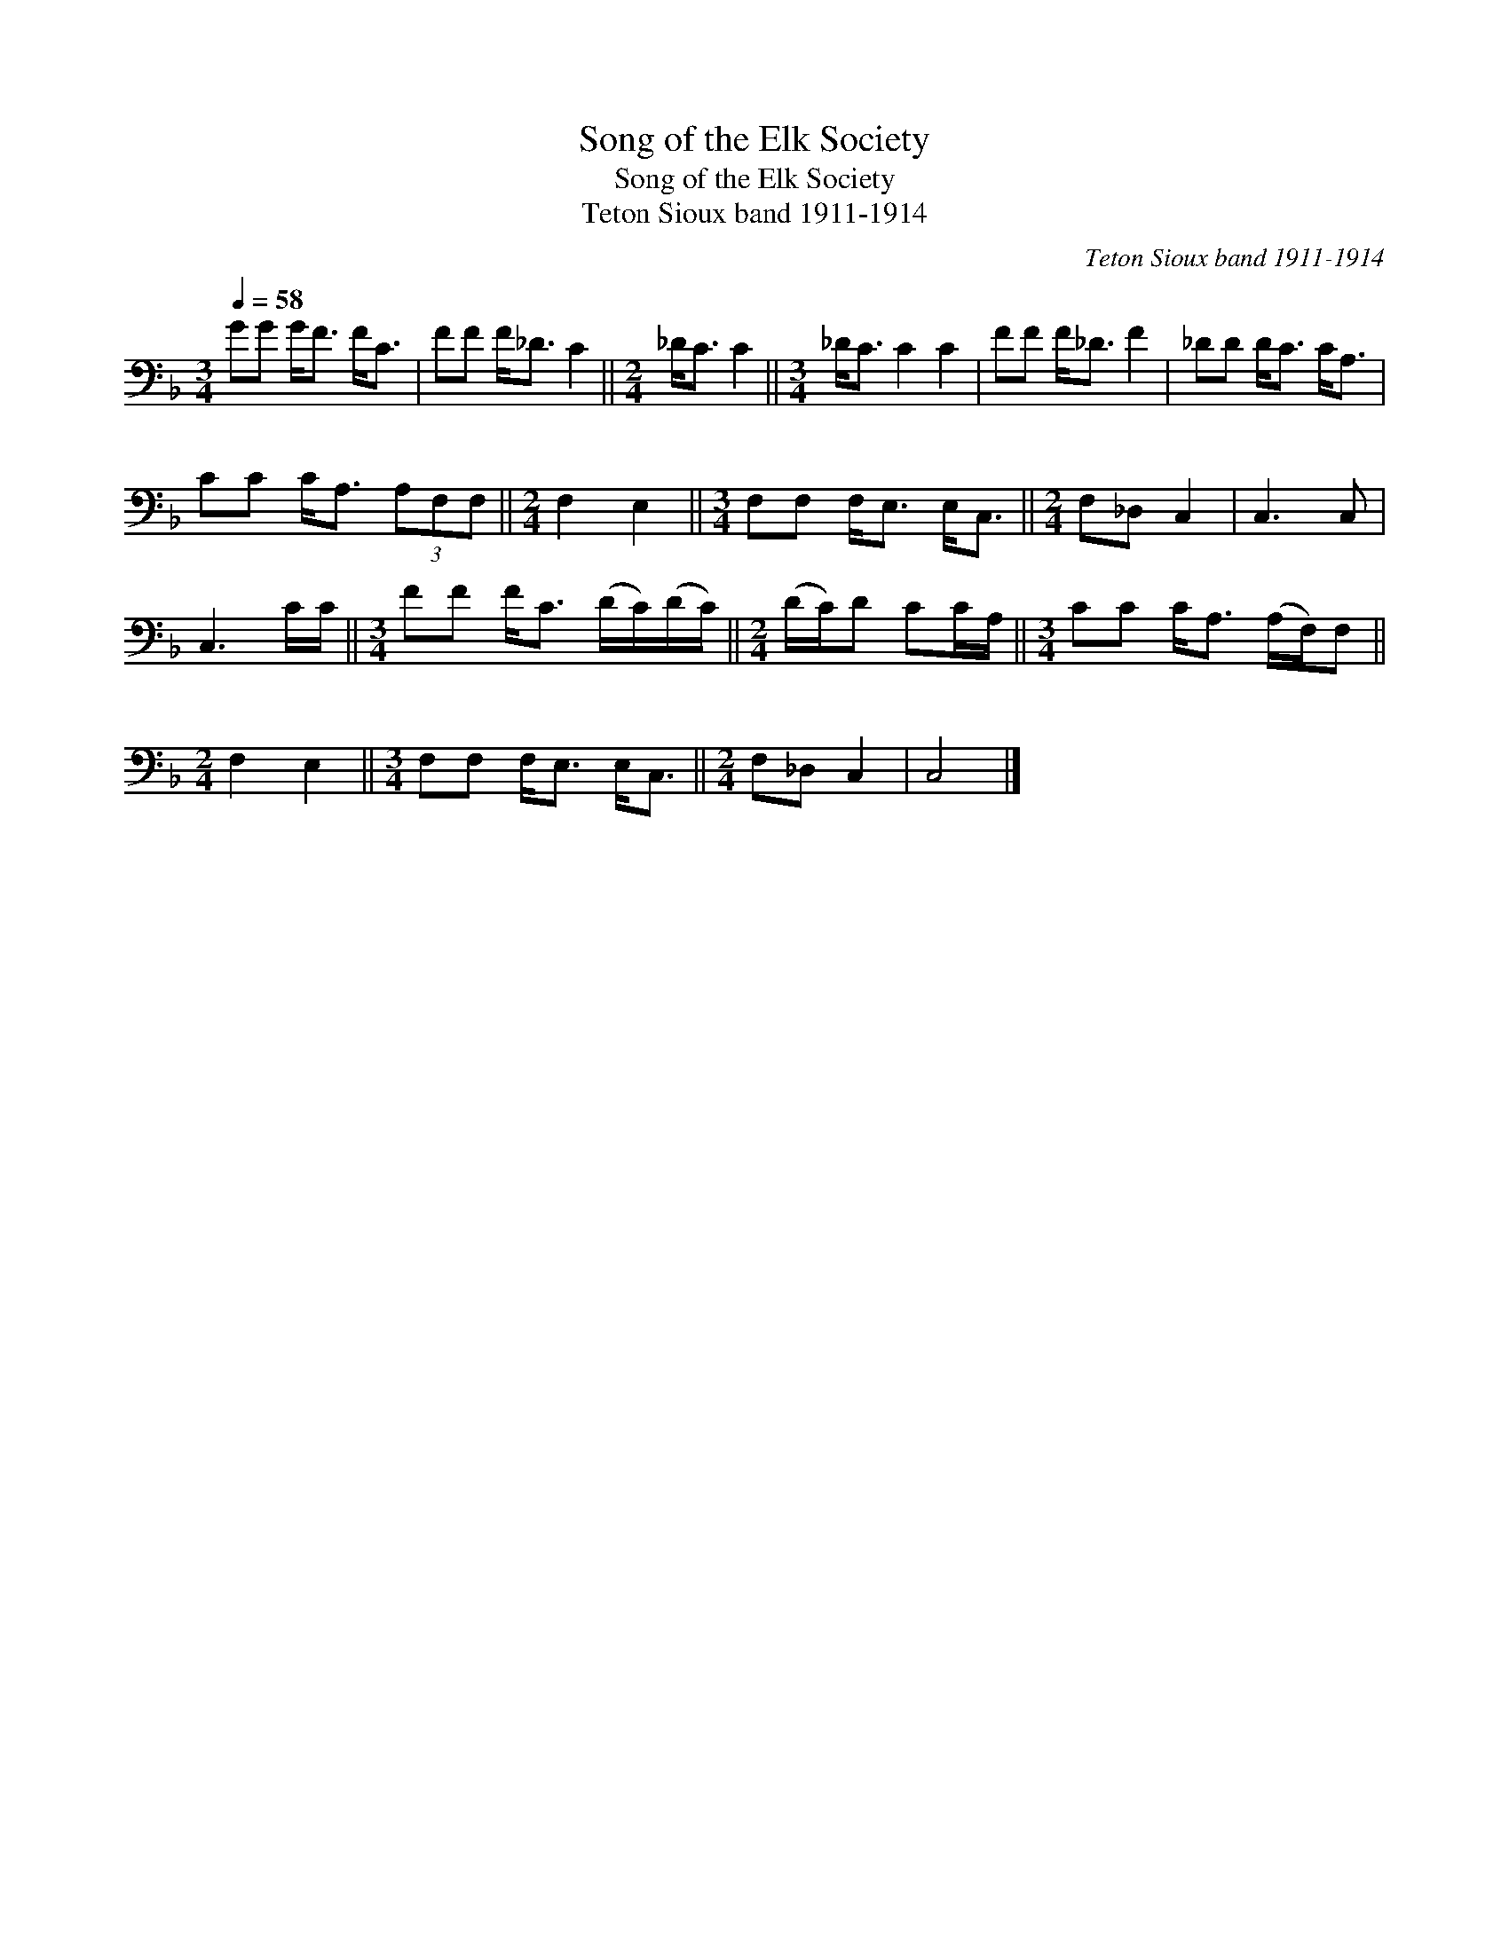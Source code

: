 X:1
T:Song of the Elk Society
T:Song of the Elk Society
T:Teton Sioux band 1911-1914
C:Teton Sioux band 1911-1914
L:1/8
Q:1/4=58
M:3/4
K:F
V:1 bass 
V:1
 GG G<F F<C | FF F<_D C2 ||[M:2/4] _D<C C2 ||[M:3/4] _D<C C2 C2 | FF F<_D F2 | _DD D<C C<A, | %6
 CC C<A, (3A,F,F, ||[M:2/4] F,2 E,2 ||[M:3/4] F,F, F,<E, E,<C, ||[M:2/4] F,_D, C,2 | C,3 C, | %11
 C,3 C/C/ ||[M:3/4] FF F<C (D/C/)(D/C/) ||[M:2/4] (D/C/)D CC/A,/ ||[M:3/4] CC C<A, (A,/F,/)F, || %15
[M:2/4] F,2 E,2 ||[M:3/4] F,F, F,<E, E,<C, ||[M:2/4] F,_D, C,2 | C,4 |] %19

